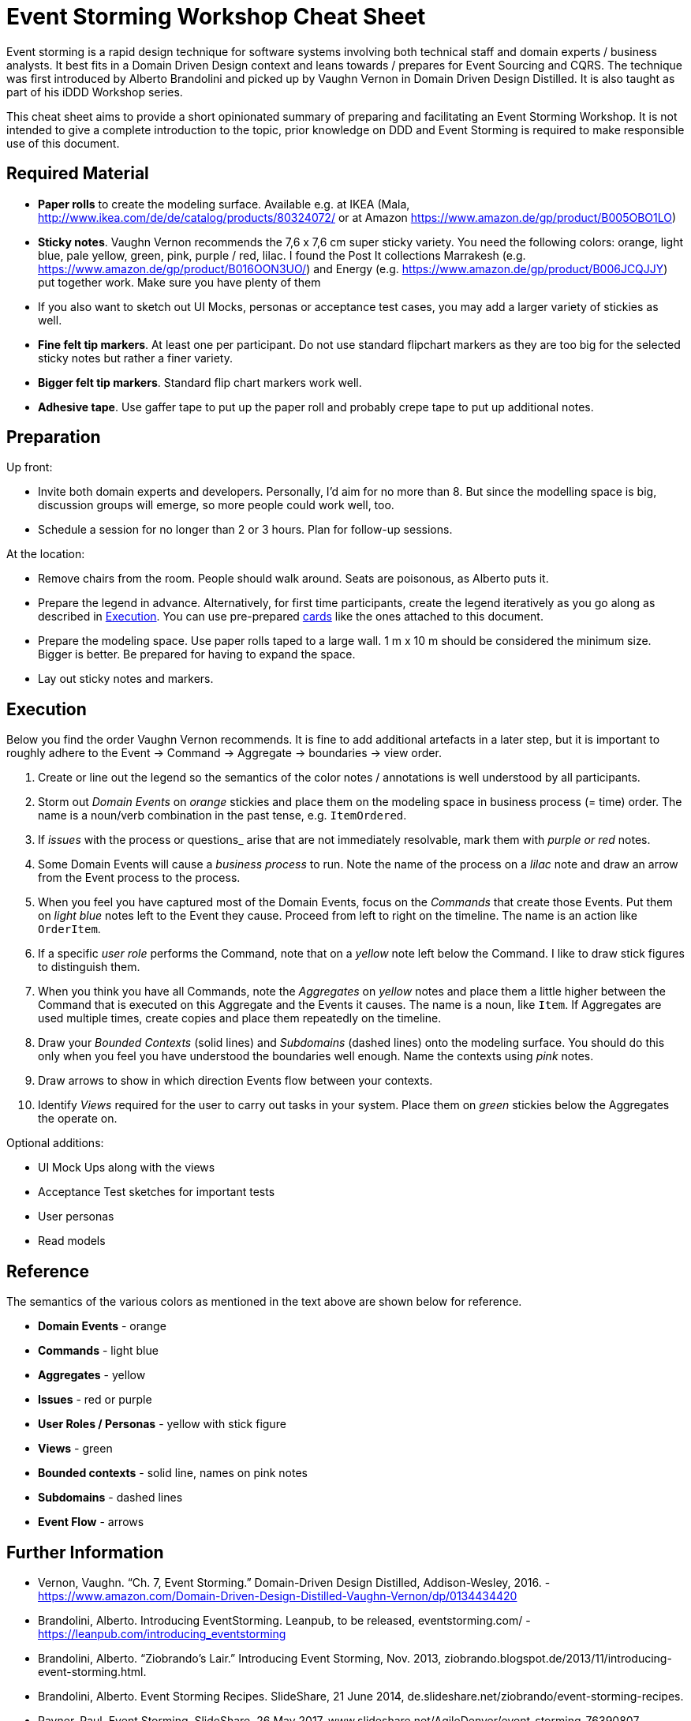 = Event Storming Workshop Cheat Sheet

Event storming is a rapid design technique for software systems involving both technical staff and domain experts / business analysts. It best fits in a Domain Driven Design context and leans towards / prepares for Event Sourcing and CQRS. The technique was first introduced by Alberto Brandolini and picked up by Vaughn Vernon in Domain Driven Design Distilled. It is also taught as part of his iDDD Workshop series.

This cheat sheet aims to provide a short opinionated summary of preparing and facilitating an Event Storming Workshop. It is not intended to give a complete introduction to the topic, prior knowledge on DDD and Event Storming is required to make responsible use of this document.

== Required Material

* *Paper rolls* to create the modeling surface. Available e.g. at IKEA (Mala, http://www.ikea.com/de/de/catalog/products/80324072/ or at Amazon https://www.amazon.de/gp/product/B005OBO1LO)
* *Sticky notes*. Vaughn Vernon recommends the 7,6 x 7,6 cm super sticky variety. You need the following colors: orange, light blue, pale yellow, green, pink, purple / red, lilac. I found the Post It collections Marrakesh (e.g. https://www.amazon.de/gp/product/B016OON3UO/) and Energy (e.g. https://www.amazon.de/gp/product/B006JCQJJY) put together work. Make sure you have plenty of them
* If you also want to sketch out UI Mocks, personas or acceptance test cases, you may add a larger variety of stickies as well.
* *Fine felt tip markers*. At least one per participant. Do not use standard flipchart markers as they are too big for the selected sticky notes but rather a finer variety.
* *Bigger felt tip markers*. Standard flip chart markers work well.
* *Adhesive tape*. Use gaffer tape to put up the paper roll and probably crepe tape to put up additional notes.

== Preparation

Up front:

* Invite both domain experts and developers. Personally, I'd aim for no more than 8. But since the modelling space is big, discussion groups will emerge, so more people could work well, too.
* Schedule a session for no longer than 2 or 3 hours. Plan for follow-up sessions.

At the location:

* Remove chairs from the room. People should walk around. Seats are poisonous, as Alberto puts it.
* Prepare the legend in advance. Alternatively, for first time participants, create the legend iteratively as you go along as described in <<Execution>>. You can use pre-prepared link:cards.adoc[cards] like the ones attached to this document.
* Prepare the modeling space. Use paper rolls taped to a large wall. 1 m x 10 m should be considered the minimum size. Bigger is better. Be prepared for having to expand the space.
* Lay out sticky notes and markers.

== Execution

Below you find the order Vaughn Vernon recommends. It is fine to add additional artefacts in a later step, but it is important to roughly adhere to the Event -> Command -> Aggregate -> boundaries -> view order.

. Create or line out the legend so the semantics of the color notes / annotations is well understood by all participants.
. Storm out _Domain Events_ on _orange_ stickies and place them on the modeling space in business process (= time) order. The name is a noun/verb combination in the past tense, e.g. `ItemOrdered`.
. If _issues_ with the process or questions_ arise that are not immediately resolvable, mark them with _purple or red_ notes.
. Some Domain Events will cause a _business process_ to run. Note the name of the process on a _lilac_ note and draw an arrow from the Event process to the process.
.  When you feel you have captured most of the Domain Events, focus on the _Commands_ that create those Events. Put them on _light blue_ notes left to the Event they cause. Proceed from left to right on the timeline. The name is an action like `OrderItem`.
. If a specific _user role_ performs the Command, note that on a _yellow_ note left below the Command. I like to draw stick figures to distinguish them.
. When you think you have all Commands, note the _Aggregates_ on _yellow_ notes and place them a little higher between the Command that is executed on this Aggregate and the Events it causes. The name is a noun, like `Item`. If Aggregates are used multiple times, create copies and place them repeatedly on the timeline.
. Draw your _Bounded Contexts_ (solid lines) and _Subdomains_ (dashed lines) onto the modeling surface. You should do this only when you feel you have understood the boundaries well enough. Name the contexts using _pink_ notes.
. Draw arrows to show in which direction Events flow between your contexts.
. Identify _Views_ required for the user to carry out tasks in your system. Place them on _green_ stickies below the Aggregates the operate on.

Optional additions:

* UI Mock Ups along with the views
* Acceptance Test sketches for important tests
* User personas
* Read models

== Reference

The semantics of the various colors as mentioned in the text above are shown below for reference.

* *Domain Events* - orange
* *Commands* - light blue
* *Aggregates* - yellow
* *Issues* - red or purple
* *User Roles / Personas* - yellow with stick figure
* *Views* - green
* *Bounded contexts* - solid line, names on pink notes
* *Subdomains* - dashed lines
* *Event Flow* - arrows

== Further Information

* Vernon, Vaughn. “Ch. 7, Event Storming.” Domain-Driven Design Distilled, Addison-Wesley, 2016. - https://www.amazon.com/Domain-Driven-Design-Distilled-Vaughn-Vernon/dp/0134434420
* Brandolini, Alberto. Introducing EventStorming. Leanpub, to be released, eventstorming.com/ - https://leanpub.com/introducing_eventstorming
* Brandolini, Alberto. “Ziobrando's Lair.” Introducing Event Storming, Nov. 2013, ziobrando.blogspot.de/2013/11/introducing-event-storming.html.
* Brandolini, Alberto. Event Storming Recipes. SlideShare, 21 June 2014, de.slideshare.net/ziobrando/event-storming-recipes.
* Rayner, Paul. Event Storming. SlideShare, 26 May 2017, www.slideshare.net/AgileDenver/event-storming-76390807.
* Brandolini, Alberto. Model Storming. SlideShare, 19 Sept. 2013, www.slideshare.net/ziobrando/model-storming.

